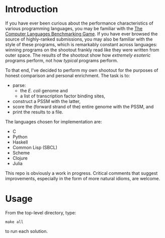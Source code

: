 
* Introduction
  If you have ever been curious about the performance characteristics
  of various programming languages, you may be familiar with the [[http://benchmarksgame.alioth.debian.org/][The
  Computer Languages Benchmarking Game]].  If you have ever browsed the
  source of highly-ranked submissions, you may also be familiar with
  the style of these programs, which is remarkably constant across
  languages: winning programs on the shootout frankly read like they
  were written from outer space.  The results of the shootout show how
  /extremely esoteric/ programs perform, not how /typical/ programs
  perform.

  To that end, I've decided to perform my own shootout for the
  purposes of honest comparison and personal enrichment.  The task is
  to:

  - parse: 
    - the /E. coli/ genome and
    - a list of transcription factor binding sites, 
  - construct a PSSM with the latter, 
  - score the (forward strand of the) entire genome with the PSSM, and
  - print the results to a file.

  The languages chosen for implementation are:

  - C
  - Python
  - Haskell
  - Common Lisp (SBCL)
  - Scheme
  - Clojure
  - Julia

  This repo is obviously a work in progress.  Critical comments that
  suggest improvements, especially in the form of more natural idioms,
  are welcome.

* Usage
  From the top-level directory, type:

: make all

  to run each solution.
